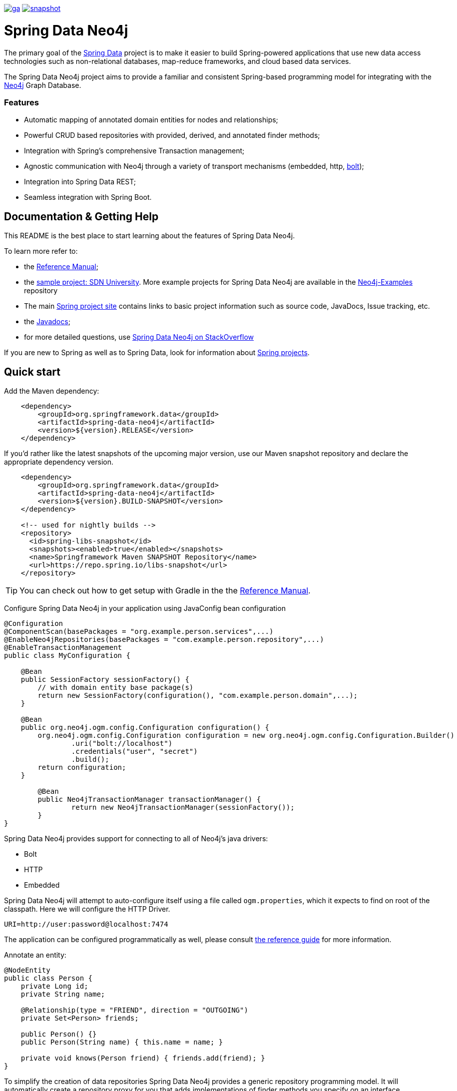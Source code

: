 image:https://spring.io/badges/spring-data-neo4j/ga.svg[title=Spring Data Neo4j,link=https://projects.spring.io/spring-data-neo4j#quick-start]
image:https://spring.io/badges/spring-data-neo4j/snapshot.svg[title=Spring Data Neo4j,link=https://projects.spring.io/spring-data-neo4j#quick-start]

= Spring Data Neo4j

The primary goal of the https://projects.spring.io/spring-data[Spring Data] project is to make it easier to build Spring-powered applications that use new data access technologies such as non-relational databases, map-reduce frameworks, and cloud based data services.

The Spring Data Neo4j project aims to provide a familiar and consistent Spring-based programming model for integrating with the https://neo4j.com/[Neo4j] Graph Database.

=== Features

* Automatic mapping of annotated domain entities for nodes and relationships;
* Powerful CRUD based repositories with provided, derived, and annotated finder methods;
* Integration with Spring's comprehensive Transaction management;
* Agnostic communication with Neo4j through a variety of transport mechanisms (embedded, http, https://neo4j.com/developer/language-guides/#bolt-drivers[bolt]);
* Integration into Spring Data REST;
* Seamless integration with Spring Boot.



== Documentation & Getting Help

This README is the best place to start learning about the features of Spring Data Neo4j.

To learn more refer to:

* the https://docs.spring.io/spring-data/neo4j/docs/5.0.x/reference/html/[Reference Manual];
* the https://github.com/neo4j-examples/sdn-university[sample project: SDN University].  More example projects for Spring Data Neo4j are available in the https://github.com/neo4j-examples?query=sdn4[Neo4j-Examples] repository
* The main https://projects.spring.io/spring-data-neo4j[Spring project site] contains links to basic project information such as source code, JavaDocs, Issue tracking, etc.
* the https://docs.spring.io/spring-data/neo4j/docs/5.0.x/api/[Javadocs];
* for more detailed questions, use https://stackoverflow.com/questions/tagged/spring-data-neo4j-5[Spring Data Neo4j on StackOverflow]

If you are new to Spring as well as to Spring Data, look for information about https://spring.io/projects[Spring projects].

== Quick start


Add the Maven dependency:

[source,xml]
----
    <dependency>
        <groupId>org.springframework.data</groupId>
        <artifactId>spring-data-neo4j</artifactId>
        <version>${version}.RELEASE</version>
    </dependency>
----

If you'd rather like the latest snapshots of the upcoming major version, use our Maven snapshot repository and declare the appropriate dependency version.

[source,xml]
----
    <dependency>
        <groupId>org.springframework.data</groupId>
        <artifactId>spring-data-neo4j</artifactId>
        <version>${version}.BUILD-SNAPSHOT</version>
    </dependency>

    <!-- used for nightly builds -->
    <repository>
      <id>spring-libs-snapshot</id>
      <snapshots><enabled>true</enabled></snapshots>
      <name>Springframework Maven SNAPSHOT Repository</name>
      <url>https://repo.spring.io/libs-snapshot</url>
    </repository>
----

TIP: You can check out how to get setup with Gradle in the the https://docs.spring.io/spring-data/data-neo4j/docs/current/reference/html/[Reference Manual].


Configure Spring Data Neo4j in your application using JavaConfig bean configuration

[source,java]
----
@Configuration
@ComponentScan(basePackages = "org.example.person.services",...)
@EnableNeo4jRepositories(basePackages = "com.example.person.repository",...)
@EnableTransactionManagement
public class MyConfiguration {

    @Bean
    public SessionFactory sessionFactory() {
        // with domain entity base package(s)
        return new SessionFactory(configuration(), "com.example.person.domain",...);
    }

    @Bean
    public org.neo4j.ogm.config.Configuration configuration() {
        org.neo4j.ogm.config.Configuration configuration = new org.neo4j.ogm.config.Configuration.Builder()
                .uri("bolt://localhost")
                .credentials("user", "secret")
                .build();
        return configuration;
    }

	@Bean
	public Neo4jTransactionManager transactionManager() {
		return new Neo4jTransactionManager(sessionFactory());
	}
}
----

Spring Data Neo4j provides support for connecting to all of Neo4j's java drivers:

* Bolt
* HTTP
* Embedded

Spring Data Neo4j will attempt to auto-configure itself using a file called `ogm.properties`, which it expects to find on root of the classpath. Here we will configure the HTTP Driver.

[source,java]
----
URI=http://user:password@localhost:7474
----

The application can be configured programmatically as well, please consult https://docs.spring.io/spring-data/neo4j/docs/5.0.x/reference/html/#reference.getting_started.spring-configuration[the reference guide] for more information.


Annotate an entity:

[source,java]
----
@NodeEntity
public class Person {
    private Long id;
    private String name;

    @Relationship(type = "FRIEND", direction = "OUTGOING")
    private Set<Person> friends;

    public Person() {}
    public Person(String name) { this.name = name; }

    private void knows(Person friend) { friends.add(friend); }
}
----


To simplify the creation of data repositories Spring Data Neo4j provides a generic repository programming model. It will automatically create a repository proxy for you that adds implementations of finder methods you specify on an interface.

For example, given the Person class above, a PersonRepository interface that can query for Person by name and when the name matches a like expression is shown below:

[source,java]
----
@Repository
public interface PersonRepository extends Neo4jRepository<Person, Long> {

  List<Person> findByName(String name);

  List<Person> findByNameLike(String name);
}
----

The queries issued on execution will be derived from the method name.

Typically you will want to call your domain objects and repositories from services.  In this Service we find the repository interface and register a proxy object in the container:

[source,java]
----
@Service
public class MyService {

    @Autowired
    private final PersonRepository repository;

    @Transactional
    public void doWork() {

        Person jon = new Person("Jon");
        Person emil = new Person("Emil");
        Person rod = new Person("Rod");

        emil.knows(jon);
        emil.knows(rod);

        // Persist entities and relationships to graph database
        personRepository.save(emil);

        for (Person friend : emil.getFriends()) {
            System.out.println("Friend: " + friend);
        }

        // Control loading depth
        Person thatSamejon = personRepository.findOne(id, 2);
        for (Person friend : jon.getFriends()) {
            System.out.println("Jon's friends to depth 2: " + friend);
        }
    }
}
----

== Contributing to Spring Data Neo4j

There are dedicated, mandatory https://github.com/spring-projects/spring-data-build/blob/master/CONTRIBUTING.adoc[contribution guidelines] for all Spring Data projects.

Here are some ways for you to get involved in the community:

* Get involved with Spring Data Neo4j community on the https://groups.google.com/group/neo4j[Neo4j Google Group] and by helping on https://stackoverflow.com/questions/tagged/spring-data-neo4j[StackOverflow].
* Create https://jira.spring.io/browse/DATAGRAPH[JIRA] tickets for bugs and new features and comment and vote on the ones that you are interested in.
* Github is for social coding: if you want to write code, we encourage contributions through *pull requests* from a fork of this repository.
  If you want to contribute code this way, please read the https://github.com/spring-projects/spring-data-build/blob/master/CONTRIBUTING.adoc[contribution guidelines] for details.
